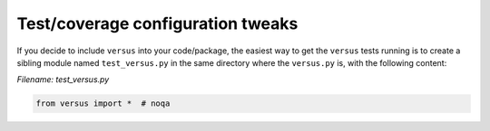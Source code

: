 Test/coverage configuration tweaks
==================================

If you decide to include ``versus`` into your code/package, the
easiest way to get the ``versus`` tests running is to create a
sibling module named ``test_versus.py`` in the same directory where
the ``versus.py`` is, with the following content:

*Filename: test_versus.py*

.. code-block:: python
    :name: test_versus

    from versus import *  # noqa
